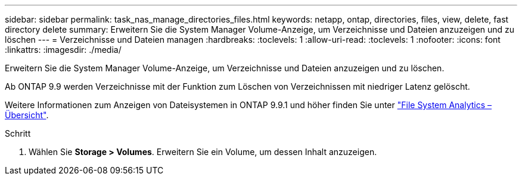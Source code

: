 ---
sidebar: sidebar 
permalink: task_nas_manage_directories_files.html 
keywords: netapp, ontap, directories, files, view, delete, fast directory delete 
summary: Erweitern Sie die System Manager Volume-Anzeige, um Verzeichnisse und Dateien anzuzeigen und zu löschen 
---
= Verzeichnisse und Dateien managen
:hardbreaks:
:toclevels: 1
:allow-uri-read: 
:toclevels: 1
:nofooter: 
:icons: font
:linkattrs: 
:imagesdir: ./media/


[role="lead"]
Erweitern Sie die System Manager Volume-Anzeige, um Verzeichnisse und Dateien anzuzeigen und zu löschen.

Ab ONTAP 9.9 werden Verzeichnisse mit der Funktion zum Löschen von Verzeichnissen mit niedriger Latenz gelöscht.

Weitere Informationen zum Anzeigen von Dateisystemen in ONTAP 9.9.1 und höher finden Sie unter link:concept_nas_file_system_analytics_overview.html["File System Analytics – Übersicht"].

.Schritt
. Wählen Sie *Storage > Volumes*. Erweitern Sie ein Volume, um dessen Inhalt anzuzeigen.


